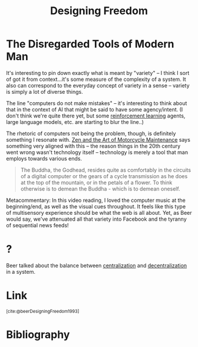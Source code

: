 :PROPERTIES:
:ID:       d0730d9b-797c-4d9f-9276-413e57462ed9
:END:
#+title: Designing Freedom

* The Disregarded Tools of Modern Man
It's interesting to pin down exactly what is meant by "variety" -- I think I sort of got it from context...it's some measure of the complexity of a system. It also can correspond to the everyday concept of variety in a sense -- variety is simply a lot of diverse things.

The line "computers do not make mistakes" -- it's interesting to think about that in the context of AI that might be said to have some agency/intent. (I don't think we're quite there yet, but some [[id:9c86eed7-06ae-4995-b87e-4784e696dd4d][reinforcement learning]] agents, large language models, etc. are starting to blur the line..)

The rhetoric of computers not being the problem, though, is definitely something I resonate with. [[id:1ef6d0be-e0f0-4a12-b32e-63abe89c1e6a][Zen and the Art of Motorcycle Maintenance]] says something very aligned with this -- the reason things in the 20th century went wrong wasn't technology itself -- technology is merely a tool that man employs towards various ends.

#+begin_quote
The Buddha, the Godhead, resides quite as comfortably in the circuits of a digital computer or the gears of a cycle transmission as he does at the top of the mountain, or in the petals of a flower. To think otherwise is to demean the Buddha - which is to demean oneself.
#+end_quote

Metacommentary: In this video reading, I loved the computer music at the beginning/end, as well as the visual cues throughout. It feels like this type of multisensory experience should be what the web is all about. Yet, as Beer would say, we've attenuated all that variety into Facebook and the tyranny of sequential news feeds!
* ?
Beer talked about the balance between [[id:a664bd28-9595-4ed5-b2fb-b62ebbc28e9c][centralization]] and [[id:4119b61f-bfb1-4cf2-8690-3a74f61a034f][decentralization]] in a system.
* Link
:PROPERTIES:
:HTML_CONTAINER_CLASS: no-display
:END:
@@html:<sup>@@[cite:@beerDesigningFreedom1993]@@html:</sup>@@
* Bibliography
#+print_bibliography:

